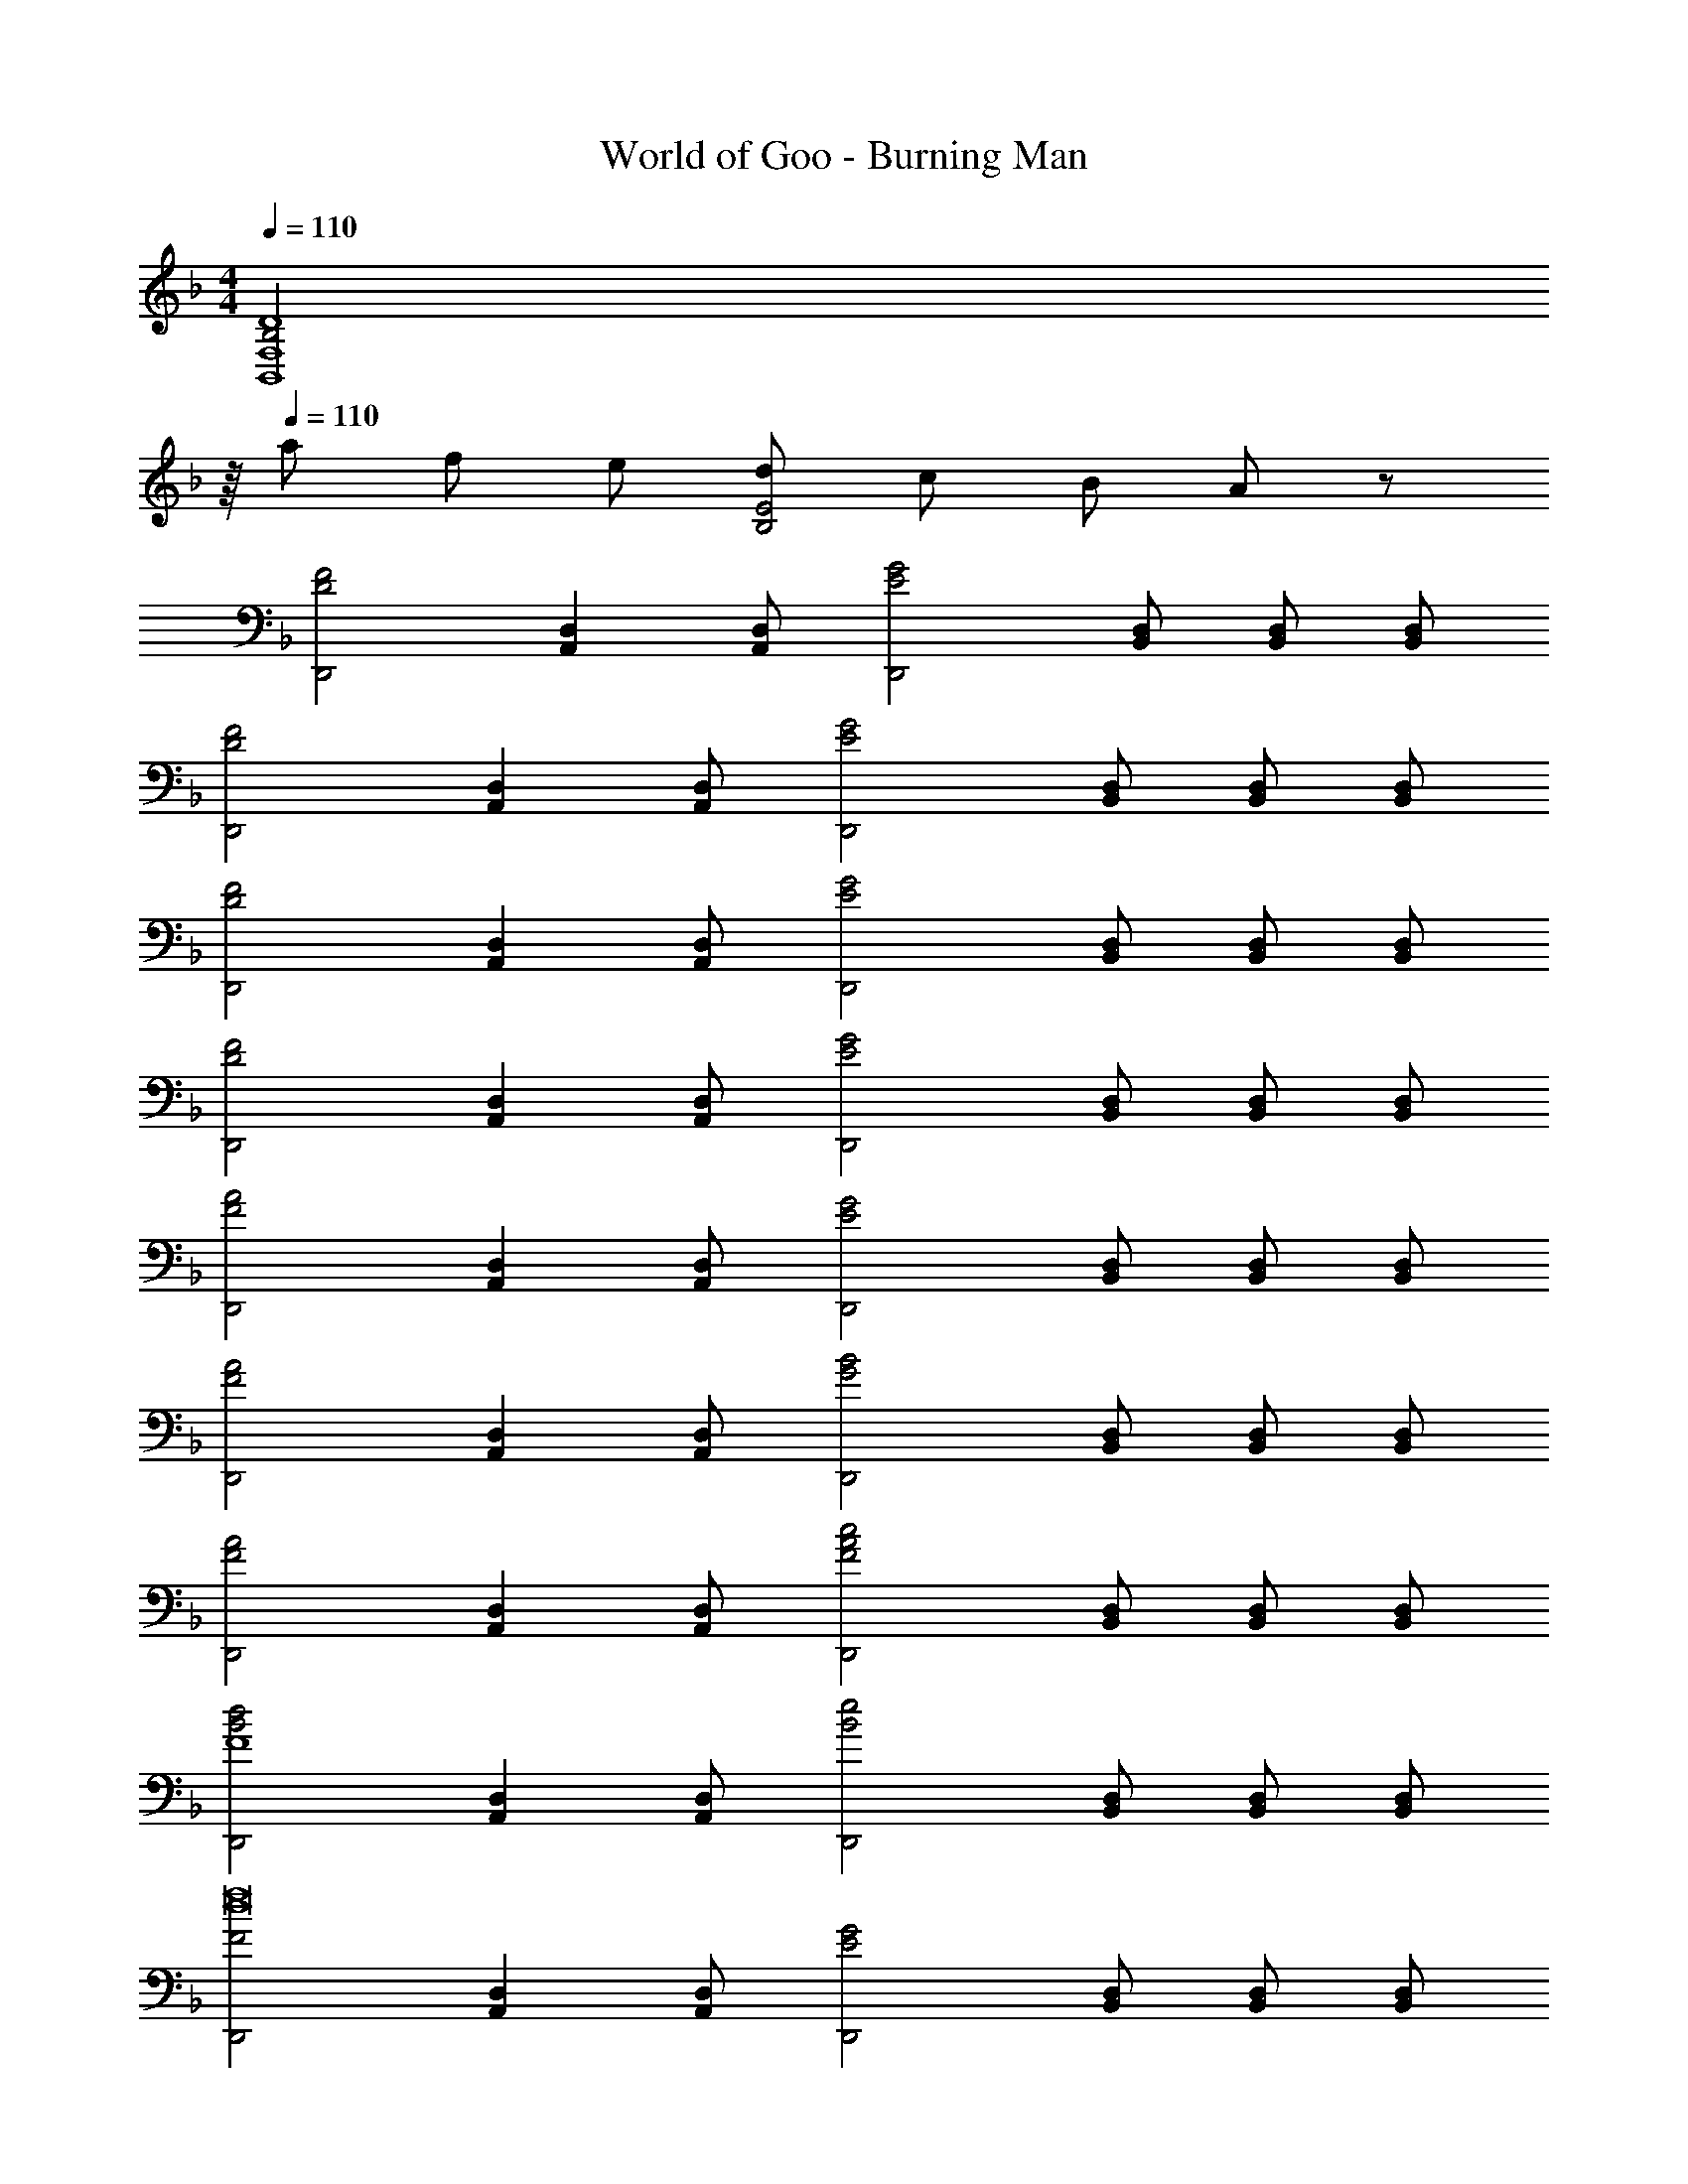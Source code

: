 X: 1
T: World of Goo - Burning Man
Z: ABC Generated by Starbound Composer
L: 1/8
M: 4/4
Q: 1/4=110
K: F
[B,4F,8B,,8D8z7/8] 
Q: 1/4=16
z/8 
Q: 1/4=110
a f e [dE4B,4] c B A19/24 z5/24 
[D,,4D4F4z] [D,2A,,2] [D,A,,] [D,,4E4G4z] [D,B,,] [D,B,,] [D,B,,] 
[D,,4D4F4z] [D,2A,,2] [D,A,,] [D,,4E4G4z] [D,B,,] [D,B,,] [D,B,,] 
[D,,4D4F4z] [D,2A,,2] [D,A,,] [D,,4E4G4z] [D,B,,] [D,B,,] [D,B,,] 
[D,,4D4F4z] [D,2A,,2] [D,A,,] [D,,4E4G4z] [D,B,,] [D,B,,] [D,B,,] 
[D,,4F4A4z] [D,2A,,2] [D,A,,] [D,,4E4G4z] [D,B,,] [D,B,,] [D,B,,] 
[D,,4F4A4z] [D,2A,,2] [D,A,,] [D,,4G4B4z] [D,B,,] [D,B,,] [D,B,,] 
[D,,4F4A4z] [D,2A,,2] [D,A,,] [D,,4A4F4c4z] [D,B,,] [D,B,,] [D,B,,] 
[D,,4B4d4F8z] [D,2A,,2] [D,A,,] [D,,4B4e4z] [D,B,,] [D,B,,] [D,B,,] 
[D,,4F4f16d16z] [D,2A,,2] [D,A,,] [D,,4G4E4z] [D,B,,] [D,B,,] [D,B,,] 
[D,,4F4D4z] [D,2A,,2] [D,A,,] [D,,4G4E4z] [D,B,,] [D,B,,] [D,B,,] 
[D,,4D4F4z] [D,2A,,2] [D,A,,] [D,,4E4G4z] [D,B,,] [D,B,,] [D,B,,] 
[D,,4D4F4z] [D,2A,,2] [D,A,,] [D,,4E4G4z] [D,B,,] [D,B,,] [D,B,,] 
[D,,4D4F4z] [D,2A,,2] [D,A,,] [D,,4E4G4z] [D,B,,] [D,B,,] [D,B,,] 
[D,,4D4F4z] [D,2A,,2] [D,A,,] [D,,4E4G4z] [D,B,,] [D,B,,] [D,B,,] 
[D,,4D4F4z] [D,2A,,2] [D,A,,] [D,,4E4G4z] [D,B,,] [D,B,,] [D,B,,] 
[D,,4D4F4z] [D,2A,,2] [D,A,,] [D,,4E4G4z] [D,B,,] [D,B,,] [D,B,,] 
[B,,,4F4A4z] [B,,2F,,2] [B,,F,,] [B,,,4E4G4z] [B,,F,,] [B,,F,,] [B,,F,,] 
[B,,,4F4A4z] [B,,2F,,2] [B,,F,,] [B,,,4G4B4z] [B,,F,,] [B,,F,,] [B,,F,,] 
[B,,,4F4A4z] [B,,2F,,2] [B,,F,,] [B,,,4A4F4c4z] [B,,F,,] [B,,F,,] [B,,F,,] 
[B,,,4B4d4F8z] [B,,2F,,2] [B,,F,,] [B,,,4B4e4z] [B,,F,,] [B,,F,,] [B,,F,,] 
[D,,4d16f16z] [D,2A,,2] [D,A,,] [D,,4z] [D,A,,] [D,A,,] [D,A,,] 
[D,8D8A,8z15/2] 
Q: 1/4=12
z/2 
Q: 1/4=110
